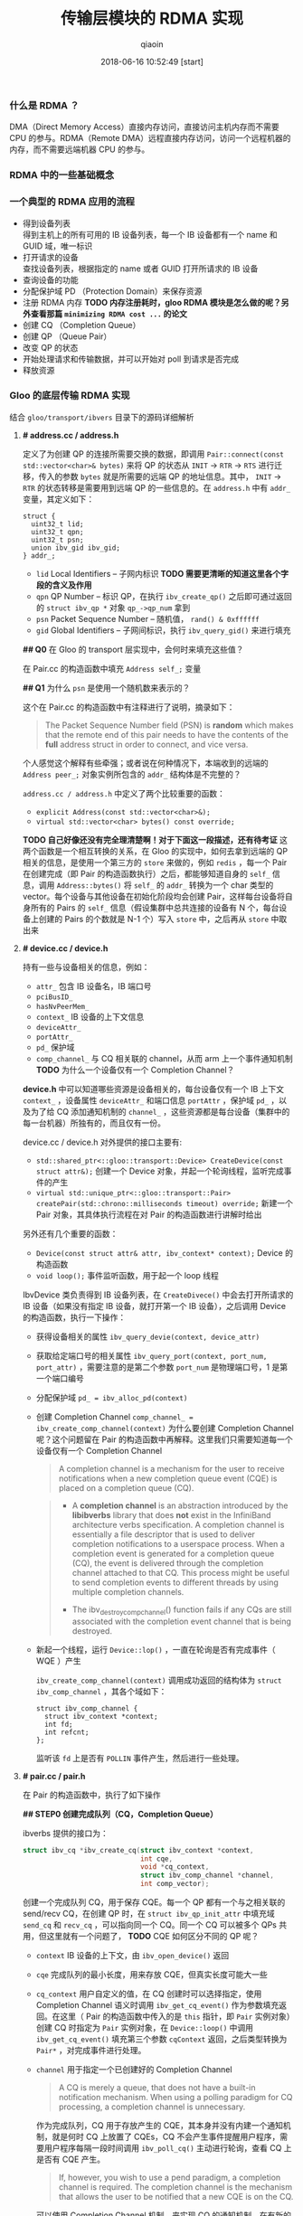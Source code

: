 #+TITLE: 传输层模块的 RDMA 实现
#+AUTHOR: qiaoin
#+EMAIL: qiao.liubing@gmail.com
#+OPTIONS: toc:3 num:nil
#+STARTUP: showall
#+DATE: 2018-06-16 10:52:49 [start]

*** 什么是 RDMA ？

    DMA（Direct Memory Access）直接内存访问，直接访问主机内存而不需要 CPU 的参与。RDMA（Remote DMA）远程直接内存访问，访问一个远程机器的内存，而不需要远端机器 CPU 的参与。
    

*** RDMA 中的一些基础概念


*** 一个典型的 RDMA 应用的流程

    - 得到设备列表 \\
      得到主机上的所有可用的 IB 设备列表，每一个 IB 设备都有一个 name 和 GUID 域，唯一标识
    - 打开请求的设备 \\
      查找设备列表，根据指定的 name 或者 GUID 打开所请求的 IB 设备
    - 查询设备的功能
    - 分配保护域 PD （Protection Domain）来保存资源
    - 注册 RDMA 内存 *TODO 内存注册耗时，gloo RDMA 模块是怎么做的呢？另外查看那篇 =minimizing RDMA cost ...= 的论文*
    - 创建 CQ （Completion Queue）
    - 创建 QP （Queue Pair）
    - 改变 QP 的状态
    - 开始处理请求和传输数据，并可以开始对 poll 到请求是否完成
    - 释放资源


*** Gloo 的底层传输 RDMA 实现
    
    结合 =gloo/transport/ibvers= 目录下的源码详细解析

**** *# address.cc / address.h*

     定义了为创建 QP 的连接所需要交换的数据，即调用 =Pair::connect(const std::vector<char>& bytes)= 来将 QP 的状态从 =INIT= -> =RTR= -> =RTS= 进行迁移，传入的参数 =bytes= 就是所需要的远端 QP 的地址信息。其中， =INIT= -> =RTR= 的状态转移是需要用到远端 QP 的一些信息的。在 =address.h= 中有 =addr_= 变量，其定义如下：

     #+BEGIN_SRC c++
       struct {
         uint32_t lid;
         uint32_t qpn;
         uint32_t psn;
         union ibv_gid ibv_gid;
       } addr_;
     #+END_SRC

     - =lid= Local Identifiers -- 子网内标识 *TODO 需要更清晰的知道这里各个字段的含义及作用*
     - =qpn= QP Number -- 标识 QP，在执行 =ibv_create_qp()= 之后即可通过返回的 =struct ibv_qp *= 对象 =qp_->qp_num= 拿到
     - =psn= Packet Sequence Number -- 随机值， =rand() & 0xffffff=
     - =gid= Global Identifiers -- 子网间标识，执行 =ibv_query_gid()= 来进行填充

     *## Q0* 在 Gloo 的 transport 层实现中，会何时来填充这些值？

     在 Pair.cc 的构造函数中填充 =Address self_;= 变量

     *## Q1* 为什么 =psn= 是使用一个随机数来表示的？

     这个在 Pair.cc 的构造函数中有注释进行了说明，摘录如下：

     #+BEGIN_QUOTE
     The Packet Sequence Number field (PSN) is *random* which makes that the remote end of this pair needs to have the contents of the *full* address struct in order to connect, and vice versa.
     #+END_QUOTE

     个人感觉这个解释有些牵强；或者说在何种情况下，本端收到的远端的 =Address peer_;= 对象实例所包含的 =addr_= 结构体是不完整的？

     =address.cc / address.h= 中定义了两个比较重要的函数：

     - =explicit Address(const std::vector<char>&);=
     - =virtual std::vector<char> bytes() const override;=

     *TODO 自己好像还没有完全理清楚啊！对于下面这一段描述，还有待考证*
     这两个函数是一个相互转换的关系，在 Gloo 的实现中，如何去拿到远端的 QP 相关的信息，是使用一个第三方的 =store= 来做的，例如 =redis= ，每一个 Pair 在创建完成（即 Pair 的构造函数执行）之后，都能够知道自身的 =self_= 信息，调用 =Address::bytes()= 将 =self_= 的 =addr_= 转换为一个 char 类型的 vector。每个设备与其他设备在初始化阶段均会创建 Pair，这样每台设备将自身所有的 Pairs 的 =self_= 信息（假设集群中总共连接的设备有 N 个，每台设备上创建的 Pairs 的个数就是 N-1 个）写入 =store= 中，之后再从 =store= 中取出来
     

**** *# device.cc / device.h* 

     持有一些与设备相关的信息，例如：

     - =attr_= 包含 IB 设备名，IB 端口号
     - =pciBusID_= 
     - =hasNvPeerMem_=
     - =context_= IB 设备的上下文信息
     - =deviceAttr_=
     - =portAttr_=
     - =pd_= 保护域
     - =comp_channel_= 与 CQ 相关联的 channel，从而 arm 上一个事件通知机制 *TODO* 为什么一个设备仅有一个 Completion Channel？

     *device.h* 中可以知道哪些资源是设备相关的，每台设备仅有一个 IB 上下文 =context_= ，设备属性 =deviceAttr_= 和端口信息 =portAttr= ，保护域 =pd_= ，以及为了给 CQ 添加通知机制的 =channel_= ，这些资源都是每台设备（集群中的每一台机器）所独有的，而且仅有一份。
     
     device.cc / device.h 对外提供的接口主要有:
     
     - =std::shared_ptr<::gloo::transport::Device> CreateDevice(const struct attr&);= 创建一个 Device 对象，并起一个轮询线程，监听完成事件的产生
     - =virtual std::unique_ptr<::gloo::transport::Pair> createPair(std::chrono::milliseconds timeout) override;= 新建一个 Pair 对象，其具体执行流程在对 Pair 的构造函数进行讲解时给出

     另外还有几个重要的函数：

     - =Device(const struct attr& attr, ibv_context* context);= Device 的构造函数
     - =void loop();= 事件监听函数，用于起一个 loop 线程

     IbvDevice 类负责得到 IB 设备列表，在 =CreateDivece()= 中会去打开所请求的 IB 设备（如果没有指定 IB 设备，就打开第一个 IB 设备），之后调用 Device 的构造函数，执行一下操作：

     - 获得设备相关的属性 =ibv_query_devie(context, device_attr)=
     - 获取给定端口号的相关属性 =ibv_query_port(context, port_num, port_attr)= ，需要注意的是第二个参数 =port_num= 是物理端口号，1 是第一个端口编号
     - 分配保护域 ~pd_ = ibv_alloc_pd(context)~
     - 创建 Completion Channel ~comp_channel_ = ibv_create_comp_channel(context)~ 为什么要创建 Completion Channel 呢？这个问题留在 Pair 的构造函数中再解释。这里我们只需要知道每一个设备仅有一个 Completion Channel

       #+BEGIN_QUOTE
        A completion channel is a mechanism for the user to receive notifications when a new completion queue event (CQE) is placed on a completion queue (CQ).
       #+END_QUOTE

       #+BEGIN_QUOTE
       - A *completion channel* is an abstraction introduced by the *libibverbs* library that does *not* exist in the InfiniBand architecture verbs specification. A completion channel is essentially a file descriptor that is used to deliver completion notifications to a userspace process. When a completion event is generated for a completion queue (CQ), the event is delivered through the completion channel attached to that CQ. This process might be useful to send completion events to different threads by using multiple completion channels.

       - The ibv_destroy_comp_channel() function fails if any CQs are still associated with the completion event channel that is being destroyed.
       #+END_QUOTE

     - 新起一个线程，运行 =Device::lop()= ，一直在轮询是否有完成事件（ WQE ）产生
       
       =ibv_create_comp_channel(context)= 调用成功返回的结构体为 =struct ibv_comp_channel= ，其各个域如下：

       #+BEGIN_SRC c++
         struct ibv_comp_channel {
           struct ibv_context *context;
           int fd;
           int refcnt;
         };
       #+END_SRC
       
       监听该 =fd= 上是否有 =POLLIN= 事件产生，然后进行一些处理。


**** *# pair.cc / pair.h*

     在 Pair 的构造函数中，执行了如下操作

     *## STEP0 创建完成队列（CQ，Completion Queue）*

     ibverbs 提供的接口为：

     #+BEGIN_SRC c
       struct ibv_cq *ibv_create_cq(struct ibv_context *context,
                                    int cqe,
                                    void *cq_context,
                                    struct ibv_comp_channel *channel,
                                    int comp_vector);
     #+END_SRC

     创建一个完成队列 CQ，用于保存 CQE。每一个 QP 都有一个与之相关联的 send/recv CQ，在创建 QP 时，在 =struct ibv_qp_init_attr= 中填充域 =send_cq= 和 =recv_cq= ，可以指向同一个 CQ。同一个 CQ 可以被多个 QPs 共用，但这里就有一个问题了， *TODO* CQE 如何区分不同的 QP 呢？

     - =context= IB 设备的上下文，由 =ibv_open_device()= 返回
     - =cqe= 完成队列的最小长度，用来存放 CQE，但真实长度可能大一些
     - =cq_context= 用户自定义的值，在 CQ 创建时可以选择指定，使用 Completion Channel 语义时调用 =ibv_get_cq_event()= 作为参数填充返回。在这里（ Pair 的构造函数中传入的是 =this= 指针，即 =Pair= 实例对象）创建 CQ 时指定为 =Pair= 实例对象，在 =Device::loop()= 中调用 =ibv_get_cq_event()= 填充第三个参数 =cqContext= 返回，之后类型转换为 =Pair*= ，对完成事件进行处理。
     - =channel= 用于指定一个已创建好的 Completion Channel

       #+BEGIN_QUOTE
       A CQ is merely a queue, that does not have a built-in notification mechanism. When using a polling paradigm for CQ processing, a completion channel is unnecessary.
       #+END_QUOTE

       作为完成队列，CQ 用于存放产生的 CQE，其本身并没有内建一个通知机制，就是何时 CQ 上放置了 CQEs，CQ 不会产生事件提醒用户程序，需要用户程序每隔一段时间调用 =ibv_poll_cq()= 主动进行轮询，查看 CQ 上是否有 CQE 产生。

       #+BEGIN_QUOTE
       If, however, you wish to use a pend paradigm, a completion channel is required. The completion channel is the mechanism that allows the user to be notified that a new CQE is on the CQ.
       #+END_QUOTE
       
       可以使用 Completion Channel 机制，来实现 CQ 的通知机制，在有新的 CQE 放置于 CQ 上时产生一个通知。
       
     对于 Completion Channel 机制，还需要补充一些关键点。

     #+BEGIN_SRC c
       int ibv_req_notify_cq(struct ibv_cq *cq, int solicited_only);
     #+END_SRC
     
     给 CQ 添加上（ Arm ）通知机制（notification mechanism）。当有一个新的 CQE 产生并放置于 CQ 上时，一个完成事件（completion event）会发送给与 CQ 绑定在一起的 completion channel。但以下情况例外：
     
     - If there is already a CQE in that CQ, an event won't be generated for this event.
     - If the =solicited_only= flay is set, then only CQEs for WRs that had the =solicited= flay sed will trigger the notification.
     
     函数调用中各个参数含义：
     
     - =cq= 指定完成队列 
     - =solicited-only= 需要关闭，即置为 0，对所有的完成 CQE 均需要产生一个通知 notification

     用户程序调用 =ibv_get_cq_event()= 去捕获这一通知。这个通知机制只会使能一次通知，当这个通知被发送之后，若需要 CQ 仍然 Arm 上通知机制，用户程序需要手动重新调用 =ibv_req_notify_cq()= 进行 Re-Arm。

     #+BEGIN_SRC c
       int ibv_get_cq_event(struct ibv_comp_channel *channel,
                            struct ibv_cq *cq,
                            void **cq_context);
     #+END_SRC
     
     阻塞调用，等待在 Completion Channel 上接收到一个通知 notification。

     - =channel= 之前创建好的 Completion Channel
     - =cq= 作为返回值，指向与所产生的完成事件相关联的 CQ
     - =cq_context= 在创建 CQ 时用户所自定义的值，在 Gloo 的实现中，即为 Pair 实例对象，之后就可以调用 =ibv_poll_cq= 获得各 CQE 进行相对应的处理了

     #+BEGIN_QUOTE
     Once a notification for a completion queue is sent on a Completion Channel, that CQ is now *dis-armed* and will not send any more notifications to Completion Chanel until it is *re-armed* again with a now call to the =ibv_req_notify_cq()= operation.
     #+END_QUOTE

     这一点在上面已经有解释过了，是 RDMA Channel 通知机制的一种要求，CQ 需要每次重新 *Arm* 通知机制。

     #+BEGIN_QUOTE
     This operation =ibv_get_cq_event()= only informs the user that a CQ has CQE to be processed, it does not actually process CQEs. The user should use the =ibv_poll_cq()= operation to process the CQEs.
     #+END_QUOTE
     
     当新的 CQE 放置到 CQ 上时，产生通知给 Channel，但并不会对此 CQEs 进行处理，CQEs 的处理是由 =ibv_poll_cq()= 来做的。

     #+BEGIN_QUOTE
     Each notification sent *MUST* be acknowledged with the =ibv_ack_cq_events()= operation. Since the =ibv_destroy_cq()= operation waits for all events to be acknowledged, it will hang if any events are not properly acknowledged.
     #+END_QUOTE

     #+BEGIN_SRC c
       void ibv_ack_cq_events(struct ibv_cq *cq, unsigned int nevents); 
     #+END_SRC
     
     对 =ibv_get_cq_event()= 获得的事件进行确认。在 Gloo 的实现中，当前 Pair 实例对象的 CQ 所需要 Ack 的事件总数保存在 =Pair::completionEventsHandled_= 中，即传递给 =nevents= 。这也是 =ibv_ack_cq_events()= 的惯用法，由于此操作在实现层面是需要得到 *mutex* 的，相应地执行此函数的代价很昂贵，因此都是将对 CQ 所产生的多个事件的 Ack 放在一次调用中来完成。

     #+BEGIN_SRC c
       int ibv_poll_cq(struct ibv_cq *cq,
                       int num_entries,
                       struct ibv_wc *wc);
     #+END_SRC

     - =cq= 完成队列
     - =num_entries= 能够返回的最大数目的 CQEs
     - =wc= 存放返回的 CQEs

     ~nwc = ibv_poll_cq(cq_, wc.size(), wc.data())~ 这里的 =nwc= 为真实返回的 CQEs 的个数。由于 CQ 的队列长度有限，需要定期执行 =ibv_poll_cq()= 将 CQEs 从 CQ 中移出来。

     *总结一下* 对于工作队列（ send/recv queue ）中的 Work Requests，当某一个 WR 完成时，会产生一个 CQE 放置于 CQ 上，有两种方式进行捕捉到放置动作：

     1. 每隔一段时间去调用一次 =ibv_poll_cq()= ，这是因为 CQ 没有内建通知机制，虽然 CQ 中有 CQE 产生并放置于其上了，还是需要我们主动去轮询 CQ
     2. 给 CQ 绑定上一个 Completion Channel，当有一个 CQE 放置于 CQ 上时，会有一个完成事件发送给此 Channel，我们可以监听这个 Channel 的 =fd= 是否满足 =POLLIN= ，当捕捉到 =POLLIN= 事件后，再使用 =ibv_get_cq_event()= 来捕获到发送给此 Channel 的通知 notification，从而知道已经有 CQEs 在 CQ 上，可以执行 =ibv_poll_cq()= 了。 

     *## STEP1 创建队列对（QP，Queue Pair）*

     对 =struct ibv_qp_init_attr= 结构体进行填充，指定 =send_cq= / =recv_cq= ，并说明 QP 的类型为 ~attr.qp_type = IBV_QPT_RC~ 。

     *## SETP2 初始化（QP state：RESET -> INIT）*

     QP 有四种状态：

     1. *RESET* -- QP 刚被创建，即执行 =ibv_create_qp()=
     2. *INIT* -- 基本信息集合（端口号、 =pkey_index= 、QP 的访问权限）。Ready for posting to receive queue，即之后就可以调用 =ibv_post_recv()=
     3. *RTR* -- Ready to receive. Remote address info（远端 QP 的 qpn、psn、lid、gid，其中 psn 非必须）
     4. *RTS* -- Ready to send. 设置超时和重试次数

     *## STEP3 将 =self_= 各字段进行填充*

     每个 Pair 实例对象，之后都需要将自己的 =Address self_= 信息写入 =store= 中，例如 redis 中。 =self_= 的各字段就是在这里被填充的。

     - =lid= 在调用 =ibv_query_port()= 之后就可以取得
     - =gid= 在调用 =ibv_query_gid()= 时填入值 
     - =qpn= 在调用 =ibv_create_qp()= 创建 QP 之后就可以取得
     - =psn= 在 Gloo 的实现中被设置为一个随机值，用于确保 =Address= 结构体被完整接收到

     *## STEP4 建立 QP 连接之前 post receive requests（至少 post 一个）*

     当 QP 处于 *INIT* 状态之后，用户需要 post receive buffers 到接收队列中（ =ibv_post_recv()= ）；至少一个 receive bufer 需要被 posted，之后才能将 QP 的状态从 *INIT* -> *RTR* （ =ibv_modify_qp()= ）。这其实也是可以理解的， *RTR* 状态表示 QP 已经可以接收数据了，而接收到的数据需要写入到已注册的 RDMA 内存中，不管是使用 RDMA 单边操作（ *one-sided* ）还是双边操作（ *two-sided* ），都需要提前在接收端指定好之后接收到的数据应该写入到哪一块已经注册的内存中（双边操作 *RDMA SEND* ，对端是肯定需要有 receive buffers 来指示写入内存在哪里的；单边操作 *RDMA WRITE* ， *TODO* 这个该如何理解呢？）

     #+BEGIN_SRC c++
       // Post receive requests before connecting.
       // Whenever the remote side of this pair registers receive buffers,
       // this triggers their memory registration to be sent to this side.
       // Since these sends are one-sided, we always need a full bench of
       // receive work requests. Memory region receives can be interleaved
       // with regular buffer writes, so we proactively include a memory
       // region in every receive work request.
       for (int i = 0; i < kMaxBuffers; ++i) {
         mappedRecvRegions_[i] = make_unique<MemoryRegion>(dev_->pd_);
         postReceive();
       }
     #+END_SRC

     调用 MemoryRegion 的构造函数，然后执行 =postReceive()=

     #+BEGIN_SRC c++
       void Pair::postReceive() {
         const auto& mr = mappedRecvRegions_[recvPosted_++ % kMaxBuffers];
         struct ibv_sge list = mr->sge();
         struct ibv_recv_wr wr;
         memset(&wr, 0, sizeof(wr));
         wr.sg_list = &list;
         wr.num_sge = 1;

         // The work request is serialized and sent to the driver so it
         // doesn't need to be valid after the ibv_post_recv call.
         struct ibv_recv_wr* bad_wr = nullptr;
         auto rv = ibv_post_recv(qp_, &wr, &bad_wr);
         if (rv != 0) {
           signalIoFailure(GLOO_ERROR_MSG("ibv_post_recv: ", rv));
         }
       }
     #+END_SRC

     =ibv_post_recv()= 往 QP 的接收队列中加入 WRs （在这里，每调用一次 =postReceive()= 就会往 QP 的接收队列中加入一个 WR），每个 WRs 指向的 Receive Buffer 是一个 =struct ibv_mr= 结构体，由 =wr.sg_list= 指向。

     #+BEGIN_QUOTE
     Receive buffers are consumed as the remote peer excutes *SEND* , *SEND_WITH_IMM* and *RDMA_WRITE_WITH_IMM* . Receive buffers are *NOT* used for other RDMA operations.
     #+END_QUOTE

     这里我们结合 =gloo/examples/example1.cc= 示例进行往下的梳理。

     #+BEGIN_SRC c++
       auto dev = gloo::transport::ibverbs::CreateDevice(attr);
       /* 省略了一些不重要的代码细节，具体可以直接打开 examples/example1.cc 查看 */
       auto context = std::make_shared<gloo::rendezvous::Context>(rank, size);
       context->connectFullMesh(prefixStore, dev);
     #+END_SRC

     创建一个 ibverbs 下的 Device 实例对象，调用 =connectFullMesh()= 函数，实现在 =gloo/rendezvous/context.cc= 中。

     #+BEGIN_SRC c++
       void Context::connectFullMesh(
           rendezvous::Store& store,
           std::shared_ptr<transport::Device>& dev) {
         std::vector<std::unique_ptr<transport::Pair>> pairs(size);

         // Create pair to connect to every other node in the collective
         std::vector<char> allBytes;
         for (int i = 0; i < size; i++) {
           if (i == rank) {
             continue;
           }

           auto pair = dev->createPair(getTimeout());
           pairs[i] = std::move(pair);
           auto addrBytes = pairs[i]->address().bytes();
           allBytes.insert(allBytes.end(), addrBytes.begin(), addrBytes.end());
         }

         std::ostringstream storeKey;
         storeKey << rank;
         store.set(storeKey.str(), allBytes);

         // Connect every pair
         for (int i = 0; i < size; i++) {
           if (i == rank) {
             continue;
           }

           // Wait for address of other side of this pair to become available
           std::ostringstream key;
           key << i;
           store.wait({key.str()}, getTimeout());

           // Connect to other side of this pair
           auto allAddrs = store.get(key.str());
           auto addr = extractAddress(allAddrs, i);
           pairs[i]->connect(addr);
         }

         device_ = dev;
         pairs_ = std::move(pairs);
       }
     #+END_SRC
     


**** *# memory_region.cc / memory_region.h*

     MemoryRegion 主要负责 =struct ibv_mr= 的注册，其包含两个私有变量

     #+BEGIN_SRC c++
       // The ibv_mr that is read from or written to.
       struct ibv_mr src_;

       // The ibv_mr to hold the registration of src_.
       struct ibv_mr* mr_;
     #+END_SRC

     - =src_= 表示进行 RDMA 注册的那块内存所存放的内容或将要存放的内容是 =struct ibv_mr= 结构体类型的
     - =mr_= 为对 =src_= 这块内存进行 RDMA 注册 =ibv_reg_mr()= 所返回的元信息

     #+BEGIN_SRC c
       struct ibv_mr {
         struct ibv_context *context;
         struct ibv_pd      *pd;
         void               *addr;
         size_t             length;
         uint32_t           handle;
         uint32_t           lkey;
         uint32_t           rkey;
       };
     #+END_SRC

     MemoryRegion 提供两个构造函数

     #+BEGIN_SRC c++
       explicit MemoryRegion(struct ibv_pd*);
       explicit MemoryRegion(struct ibv_pd*, struct ibv_mr*);
     #+END_SRC

     若未指定第二个参数，即调用第一个构造函数， =src_= 内存单元的内容初始化为空，全为 0；若指定了第二个参数，用第二个参数所指向的 =struct ibv_mr= 填充 =src_= 。


**** *# buffer.cc / buffer.h*

     在 Gloo 的实现中，对 Buffer 内容的传输使用的是 *RDMA WRITE* ，为了进行单边操作，接收端需要主动告诉发送端应该将数据写入到哪一块已注册好的 RDMA 内存中，包括该块内存的 =addr= 、 =length= 以及 =rkey= 。


